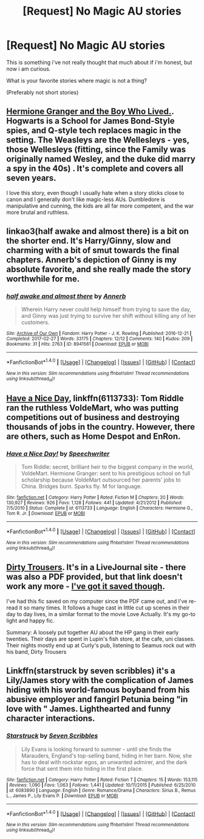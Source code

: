 #+TITLE: [Request] No Magic AU stories

* [Request] No Magic AU stories
:PROPERTIES:
:Author: Wirenfeldt
:Score: 1
:DateUnix: 1493788287.0
:DateShort: 2017-May-03
:FlairText: Request
:END:
This is something i've not really thought that much about if i'm honest, but now i am curious.

What is your favorite stories where magic is not a thing?

(Preferably not short stories)


** [[https://www.tthfanfic.org/story.php?no=30822][Hermione Granger and the Boy Who Lived.]]. Hogwarts is a School for James Bond-Style spies, and Q-style tech replaces magic in the setting. The Weasleys are the Wellesleys - yes, those Wellesleys (fitting, since the Family was originally named Wesley, and the duke did marry a spy in the 40s) . It's complete and covers all seven years.

I love this story, even though I usually hate when a story sticks close to canon and I generally don't like magic-less AUs. Dumbledore is manipulative and cunning, the kids are all far more competent, and the war more brutal and ruthless.
:PROPERTIES:
:Author: Starfox5
:Score: 10
:DateUnix: 1493792179.0
:DateShort: 2017-May-03
:END:


** linkao3(half awake and almost there) is a bit on the shorter end. It's Harry/Ginny, slow and charming with a bit of smut towards the final chapters. Annerb's depiction of Ginny is my absolute favorite, and she really made the story worthwhile for me.
:PROPERTIES:
:Author: llam_sonh
:Score: 4
:DateUnix: 1493821725.0
:DateShort: 2017-May-03
:END:

*** [[http://archiveofourown.org/works/8941561][*/half awake and almost there/*]] by [[http://www.archiveofourown.org/users/Annerb/pseuds/Annerb][/Annerb/]]

#+begin_quote
  Wherein Harry never could help himself from trying to save the day, and Ginny was just trying to survive her shift without killing any of her customers.
#+end_quote

^{/Site/: [[http://www.archiveofourown.org/][Archive of Our Own]] *|* /Fandom/: Harry Potter - J. K. Rowling *|* /Published/: 2016-12-21 *|* /Completed/: 2017-02-27 *|* /Words/: 33175 *|* /Chapters/: 12/12 *|* /Comments/: 140 *|* /Kudos/: 209 *|* /Bookmarks/: 31 *|* /Hits/: 2763 *|* /ID/: 8941561 *|* /Download/: [[http://archiveofourown.org/downloads/An/Annerb/8941561/half%20awake%20and%20almost%20there.epub?updated_at=1489118179][EPUB]] or [[http://archiveofourown.org/downloads/An/Annerb/8941561/half%20awake%20and%20almost%20there.mobi?updated_at=1489118179][MOBI]]}

--------------

*FanfictionBot*^{1.4.0} *|* [[[https://github.com/tusing/reddit-ffn-bot/wiki/Usage][Usage]]] | [[[https://github.com/tusing/reddit-ffn-bot/wiki/Changelog][Changelog]]] | [[[https://github.com/tusing/reddit-ffn-bot/issues/][Issues]]] | [[[https://github.com/tusing/reddit-ffn-bot/][GitHub]]] | [[[https://www.reddit.com/message/compose?to=tusing][Contact]]]

^{/New in this version: Slim recommendations using/ ffnbot!slim! /Thread recommendations using/ linksub(thread_id)!}
:PROPERTIES:
:Author: FanfictionBot
:Score: 1
:DateUnix: 1493821766.0
:DateShort: 2017-May-03
:END:


** [[https://m.fanfiction.net/s/6113733/1/Have-a-Nice-Day][Have a Nice Day]], linkffn(6113733): Tom Riddle ran the ruthless VoldeMart, who was putting competitions out of business and destroying thousands of jobs in the country. However, there are others, such as Home Despot and EnRon.
:PROPERTIES:
:Author: InquisitorCOC
:Score: 2
:DateUnix: 1493825675.0
:DateShort: 2017-May-03
:END:

*** [[http://www.fanfiction.net/s/6113733/1/][*/Have a Nice Day!/*]] by [[https://www.fanfiction.net/u/822022/Speechwriter][/Speechwriter/]]

#+begin_quote
  Tom Riddle: secret, brilliant heir to the biggest company in the world, VoldeMart. Hermione Granger: sent to his prestigious school on full scholarship because VoldeMart outsourced her parents' jobs to China. Bridges burn. Sparks fly. M for language.
#+end_quote

^{/Site/: [[http://www.fanfiction.net/][fanfiction.net]] *|* /Category/: Harry Potter *|* /Rated/: Fiction M *|* /Chapters/: 20 *|* /Words/: 130,927 *|* /Reviews/: 926 *|* /Favs/: 1,128 *|* /Follows/: 441 *|* /Updated/: 4/21/2012 *|* /Published/: 7/5/2010 *|* /Status/: Complete *|* /id/: 6113733 *|* /Language/: English *|* /Characters/: Hermione G., Tom R. Jr. *|* /Download/: [[http://www.ff2ebook.com/old/ffn-bot/index.php?id=6113733&source=ff&filetype=epub][EPUB]] or [[http://www.ff2ebook.com/old/ffn-bot/index.php?id=6113733&source=ff&filetype=mobi][MOBI]]}

--------------

*FanfictionBot*^{1.4.0} *|* [[[https://github.com/tusing/reddit-ffn-bot/wiki/Usage][Usage]]] | [[[https://github.com/tusing/reddit-ffn-bot/wiki/Changelog][Changelog]]] | [[[https://github.com/tusing/reddit-ffn-bot/issues/][Issues]]] | [[[https://github.com/tusing/reddit-ffn-bot/][GitHub]]] | [[[https://www.reddit.com/message/compose?to=tusing][Contact]]]

^{/New in this version: Slim recommendations using/ ffnbot!slim! /Thread recommendations using/ linksub(thread_id)!}
:PROPERTIES:
:Author: FanfictionBot
:Score: 1
:DateUnix: 1493825690.0
:DateShort: 2017-May-03
:END:


** [[http://dirtytrousers.livejournal.com/][Dirty Trousers]]. It's in a LiveJournal site - there was also a PDF provided, but that link doesn't work any more - [[https://www.dropbox.com/s/ls9ottew8nyt73u/Dirty%20Trousers.pdf?dl=0][I've got it saved though]].

I've had this fic saved on my computer since the PDF came out, and I've re-read it so many times. It follows a huge cast in little cut up scenes in their day to day lives, in a similar format to the movie Love Actually. It's my go-to light and happy fic.

Summary: A loosely put together AU about the HP gang in their early twenties. Their days are spent in Lupin's fish store, at the cafe, uni classes. Their nights mostly end up at Curly's pub, listening to Seamus rock out with his band, Dirty Trousers
:PROPERTIES:
:Author: lilobot
:Score: 2
:DateUnix: 1493854259.0
:DateShort: 2017-May-04
:END:


** Linkffn(starstruck by seven scribbles) it's a Lily/James story with the complication of James hiding with his world-famous boyband from his abusive employer and fangirl Petunia being "in love with " James. Lighthearted and funny character interactions.
:PROPERTIES:
:Score: 1
:DateUnix: 1493846265.0
:DateShort: 2017-May-04
:END:

*** [[http://www.fanfiction.net/s/6083890/1/][*/Starstruck/*]] by [[https://www.fanfiction.net/u/1647921/Seven-Scribbles][/Seven Scribbles/]]

#+begin_quote
  Lily Evans is looking forward to summer - until she finds the Marauders, England's top-selling band, hiding in her barn. Now, she has to deal with rockstar egos, an unwanted admirer, and the dark force that sent them into hiding in the first place.
#+end_quote

^{/Site/: [[http://www.fanfiction.net/][fanfiction.net]] *|* /Category/: Harry Potter *|* /Rated/: Fiction T *|* /Chapters/: 15 *|* /Words/: 153,115 *|* /Reviews/: 1,090 *|* /Favs/: 1,063 *|* /Follows/: 1,441 *|* /Updated/: 10/11/2015 *|* /Published/: 6/25/2010 *|* /id/: 6083890 *|* /Language/: English *|* /Genre/: Romance/Drama *|* /Characters/: Sirius B., Remus L., James P., Lily Evans P. *|* /Download/: [[http://www.ff2ebook.com/old/ffn-bot/index.php?id=6083890&source=ff&filetype=epub][EPUB]] or [[http://www.ff2ebook.com/old/ffn-bot/index.php?id=6083890&source=ff&filetype=mobi][MOBI]]}

--------------

*FanfictionBot*^{1.4.0} *|* [[[https://github.com/tusing/reddit-ffn-bot/wiki/Usage][Usage]]] | [[[https://github.com/tusing/reddit-ffn-bot/wiki/Changelog][Changelog]]] | [[[https://github.com/tusing/reddit-ffn-bot/issues/][Issues]]] | [[[https://github.com/tusing/reddit-ffn-bot/][GitHub]]] | [[[https://www.reddit.com/message/compose?to=tusing][Contact]]]

^{/New in this version: Slim recommendations using/ ffnbot!slim! /Thread recommendations using/ linksub(thread_id)!}
:PROPERTIES:
:Author: FanfictionBot
:Score: 1
:DateUnix: 1493846282.0
:DateShort: 2017-May-04
:END:
